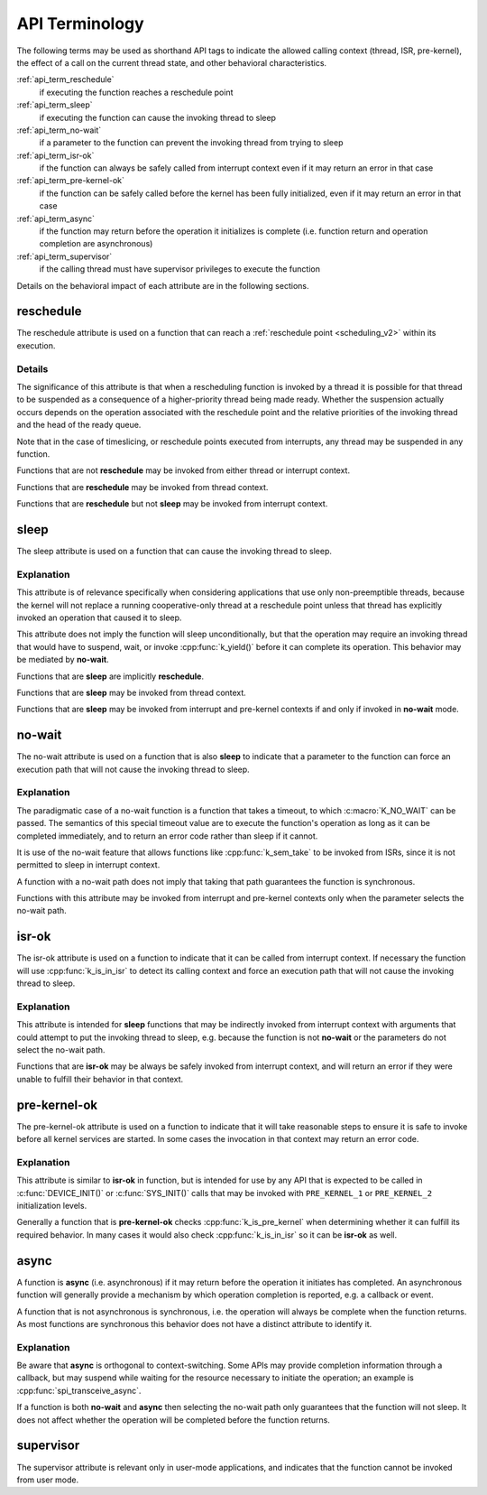 .. _api_terms:

API Terminology
###############

The following terms may be used as shorthand API tags to indicate the
allowed calling context (thread, ISR, pre-kernel), the effect of a call
on the current thread state, and other behavioral characteristics.

:ref:`api_term_reschedule`
   if executing the function reaches a reschedule point
:ref:`api_term_sleep`
   if executing the function can cause the invoking thread to sleep
:ref:`api_term_no-wait`
   if a parameter to the function can prevent the invoking thread from
   trying to sleep
:ref:`api_term_isr-ok`
   if the function can always be safely called from interrupt context
   even if it may return an error in that case
:ref:`api_term_pre-kernel-ok`
   if the function can be safely called before the kernel has been fully
   initialized, even if it may return an error in that case
:ref:`api_term_async`
   if the function may return before the operation it initializes is
   complete (i.e. function return and operation completion are
   asynchronous)
:ref:`api_term_supervisor`
   if the calling thread must have supervisor privileges to execute the
   function

Details on the behavioral impact of each attribute are in the following
sections.

.. _api_term_reschedule:

reschedule
==========

The reschedule attribute is used on a function that can reach a
:ref:`reschedule point <scheduling_v2>` within its execution.

Details
-------

The significance of this attribute is that when a rescheduling function
is invoked by a thread it is possible for that thread to be suspended as
a consequence of a higher-priority thread being made ready.  Whether the
suspension actually occurs depends on the operation associated with the
reschedule point and the relative priorities of the invoking thread and
the head of the ready queue.

Note that in the case of timeslicing, or reschedule points executed from
interrupts, any thread may be suspended in any function.

Functions that are not **reschedule** may be invoked from either thread
or interrupt context.

Functions that are **reschedule** may be invoked from thread context.

Functions that are **reschedule** but not **sleep** may be invoked from
interrupt context.

.. _api_term_sleep:

sleep
=====

The sleep attribute is used on a function that can cause the invoking
thread to sleep.

Explanation
-----------

This attribute is of relevance specifically when considering
applications that use only non-preemptible threads, because the kernel
will not replace a running cooperative-only thread at a reschedule point
unless that thread has explicitly invoked an operation that caused it to
sleep.

This attribute does not imply the function will sleep unconditionally,
but that the operation may require an invoking thread that would have to
suspend, wait, or invoke :cpp:func:`k_yield()` before it can complete
its operation.  This behavior may be mediated by **no-wait**.

Functions that are **sleep** are implicitly **reschedule**.

Functions that are **sleep** may be invoked from thread context.

Functions that are **sleep** may be invoked from interrupt and
pre-kernel contexts if and only if invoked in **no-wait** mode.

.. _api_term_no-wait:

no-wait
=======

The no-wait attribute is used on a function that is also **sleep** to
indicate that a parameter to the function can force an execution path
that will not cause the invoking thread to sleep.

Explanation
-----------

The paradigmatic case of a no-wait function is a function that takes a
timeout, to which :c:macro:`K_NO_WAIT` can be passed.  The semantics of
this special timeout value are to execute the function's operation as
long as it can be completed immediately, and to return an error code
rather than sleep if it cannot.

It is use of the no-wait feature that allows functions like
:cpp:func:`k_sem_take` to be invoked from ISRs, since it is not
permitted to sleep in interrupt context.

A function with a no-wait path does not imply that taking that path
guarantees the function is synchronous.

Functions with this attribute may be invoked from interrupt and
pre-kernel contexts only when the parameter selects the no-wait path.

.. _api_term_isr-ok:

isr-ok
======

The isr-ok attribute is used on a function to indicate that it can be
called from interrupt context.  If necessary the function will use
:cpp:func:`k_is_in_isr` to detect its calling context and force an
execution path that will not cause the invoking thread to sleep.

Explanation
-----------

This attribute is intended for **sleep** functions that may be
indirectly invoked from interrupt context with arguments that could
attempt to put the invoking thread to sleep, e.g. because the function
is not **no-wait** or the parameters do not select the no-wait path.

Functions that are **isr-ok** may be always be safely invoked from
interrupt context, and will return an error if they were unable to
fulfill their behavior in that context.

.. _api_term_pre-kernel-ok:

pre-kernel-ok
=============

The pre-kernel-ok attribute is used on a function to indicate that it
will take reasonable steps to ensure it is safe to invoke before all
kernel services are started. In some cases the invocation in that
context may return an error code.

Explanation
-----------

This attribute is similar to **isr-ok** in function, but is intended for
use by any API that is expected to be called in :c:func:`DEVICE_INIT()`
or :c:func:`SYS_INIT()` calls that may be invoked with ``PRE_KERNEL_1``
or ``PRE_KERNEL_2`` initialization levels.

Generally a function that is **pre-kernel-ok** checks
:cpp:func:`k_is_pre_kernel` when determining whether it can fulfill its
required behavior.  In many cases it would also check
:cpp:func:`k_is_in_isr` so it can be **isr-ok** as well.

.. _api_term_async:

async
=====

A function is **async** (i.e. asynchronous) if it may return before the
operation it initiates has completed.  An asynchronous function will
generally provide a mechanism by which operation completion is reported,
e.g. a callback or event.

A function that is not asynchronous is synchronous, i.e. the operation
will always be complete when the function returns.  As most functions
are synchronous this behavior does not have a distinct attribute to
identify it.

Explanation
-----------

Be aware that **async** is orthogonal to context-switching.  Some APIs
may provide completion information through a callback, but may suspend
while waiting for the resource necessary to initiate the operation; an
example is :cpp:func:`spi_transceive_async`.

If a function is both **no-wait** and **async** then selecting the
no-wait path only guarantees that the function will not sleep.  It does
not affect whether the operation will be completed before the function
returns.

.. _api_term_supervisor:

supervisor
==========

The supervisor attribute is relevant only in user-mode applications, and
indicates that the function cannot be invoked from user mode.
